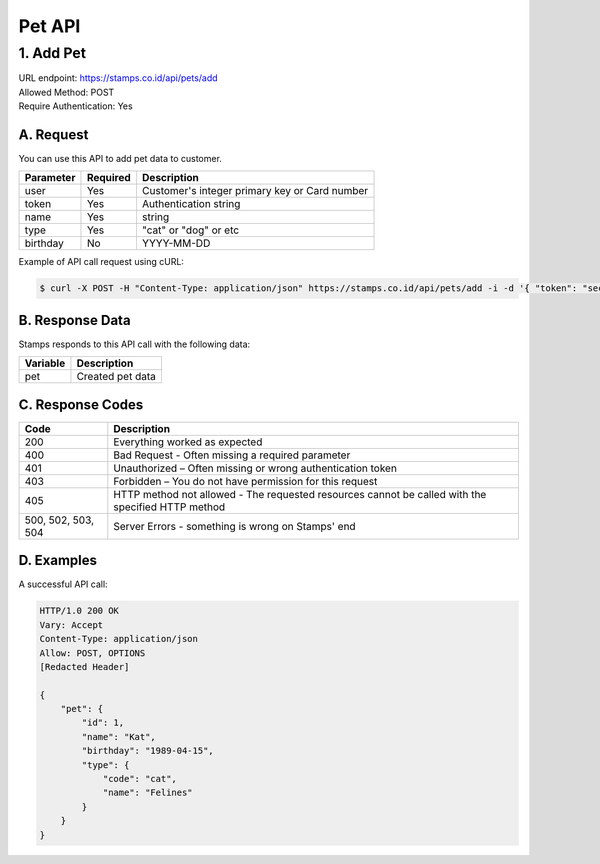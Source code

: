 ************************************
Pet API
************************************

1. Add Pet
===============
| URL endpoint: https://stamps.co.id/api/pets/add
| Allowed Method: POST
| Require Authentication: Yes

A. Request
-----------------------------

You can use this API to add pet data to customer.

============= =========== =========================
Parameter     Required    Description
============= =========== =========================
user          Yes         Customer's integer primary key or Card number
token         Yes         Authentication string
name          Yes         string
type          Yes         "cat" or "dog" or etc
birthday      No          YYYY-MM-DD
============= =========== =========================

Example of API call request using cURL:

.. code-block :: bash

    $ curl -X POST -H "Content-Type: application/json" https://stamps.co.id/api/pets/add -i -d '{ "token": "secret", "user": 123, "name": "Kat", "birthday": "1991-10-19", "type": "cat"}'


B. Response Data
----------------
Stamps responds to this API call with the following data:

=================== ==============================
Variable            Description
=================== ==============================
pet                 Created pet data
=================== ==============================


C. Response Codes
-----------------

=================== ==============================
Code                Description
=================== ==============================
200                 Everything worked as expected
400                 Bad Request - Often missing a
                    required parameter
401                 Unauthorized – Often missing or
                    wrong authentication token
403                 Forbidden – You do not have
                    permission for this request
405                 HTTP method not allowed - The
                    requested resources cannot be called with the specified HTTP method
500, 502, 503, 504  Server Errors - something is
                    wrong on Stamps' end
=================== ==============================


D. Examples
-----------

A successful API call:

.. code-block :: bash

    HTTP/1.0 200 OK
    Vary: Accept
    Content-Type: application/json
    Allow: POST, OPTIONS
    [Redacted Header]

    {
        "pet": {
            "id": 1,
            "name": "Kat",
            "birthday": "1989-04-15",
            "type": {
                "code": "cat",
                "name": "Felines"
            }
        }
    }

